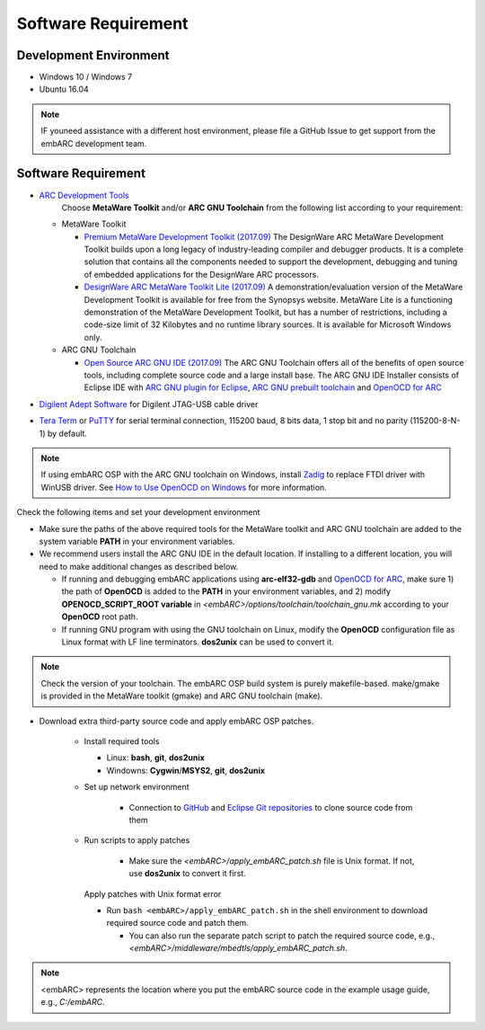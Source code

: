 .. _software_requirement:

Software Requirement
====================

Development Environment
#######################
* Windows 10 / Windows 7
* Ubuntu 16.04

.. note:: IF youneed assistance with a different host environment, please file a GitHub Issue to get support from the embARC development team.

Software Requirement
####################
* `ARC Development Tools <https://www.synopsys.com/designware-ip/processor-solutions/arc-processors/arc-development-tools.html>`_
    Choose **MetaWare Toolkit** and/or **ARC GNU Toolchain** from the following list according to your requirement:

  * MetaWare Toolkit

    * `Premium MetaWare Development Toolkit (2017.09) <http://www.synopsys.com/dw/ipdir.php?ds=sw_metaware>`_
      The DesignWare ARC MetaWare Development Toolkit builds upon a long legacy of industry-leading compiler and debugger products. It is a complete solution that contains all the components needed to support the development, debugging and tuning of embedded applications for the DesignWare ARC processors.
    * `DesignWare ARC MetaWare Toolkit Lite (2017.09) <http://www.synopsys.com/dw/ipdir.php?ds=sw_metaware>`_
      A demonstration/evaluation version of the MetaWare Development Toolkit is available for free from the Synopsys website. MetaWare Lite is a functioning demonstration of the MetaWare Development Toolkit, but has a number of restrictions, including a code-size limit of 32 Kilobytes and no runtime library sources. It is available for Microsoft Windows only.

  * ARC GNU Toolchain

    * `Open Source ARC GNU IDE (2017.09) <https://github.com/foss-for-synopsys-dwc-arc-processors/toolchain/releases>`_
      The ARC GNU Toolchain offers all of the benefits of open source tools, including complete source code and a large install base. The ARC GNU IDE Installer consists of Eclipse IDE with `ARC GNU plugin for Eclipse <https://github.com/foss-for-synopsys-dwc-arc-processors/arc_gnu_eclipse/releases>`_, `ARC GNU prebuilt toolchain <https://github.com/foss-for-synopsys-dwc-arc-processors/toolchain/releases>`_ and `OpenOCD for ARC <https://github.com/foss-for-synopsys-dwc-arc-processors/openocd>`_

* `Digilent Adept Software <http://store.digilentinc.com/digilent-adept-2-download-only/>`_ for Digilent JTAG-USB cable driver
* `Tera Term <http://ttssh2.osdn.jp/>`_ or `PuTTY <https://www.putty.org/>`_ for serial terminal connection, 115200 baud, 8 bits data, 1 stop bit and no parity (115200-8-N-1) by default.

.. note:: If using embARC OSP with the ARC GNU toolchain on Windows, install `Zadig <http://zadig.akeo.ie>`_ to replace FTDI driver with WinUSB driver. See `How to Use OpenOCD on Windows <https://github.com/foss-for-synopsys-dwc-arc-processors/arc_gnu_eclipse/wiki/How-to-Use-OpenOCD-on-Windows>`_ for more information.

Check the following items and set your development environment

* Make sure the paths of the above required tools for the MetaWare toolkit and ARC GNU toolchain are added to the system variable **PATH** in your environment variables.

* We recommend users install the ARC GNU IDE in the default location. If installing to a different location, you will need to make additional changes as described below.

  * If running and debugging embARC applications using **arc-elf32-gdb** and `OpenOCD for ARC <https://github.com/foss-for-synopsys-dwc-arc-processors/openocd>`_, make sure 1) the path of **OpenOCD** is added to the **PATH** in your environment variables, and 2) modify **OPENOCD_SCRIPT_ROOT variable** in *<embARC>/options/toolchain/toolchain_gnu.mk* according to your **OpenOCD** root path.
  * If running GNU program with using the GNU toolchain on Linux, modify the **OpenOCD** configuration file as Linux format with LF line terminators. **dos2unix** can be used to convert it.

.. note:: Check the version of your toolchain. The embARC OSP build system is purely makefile-based. make/gmake is provided in the MetaWare toolkit (gmake) and ARC GNU toolchain (make).

* Download extra third-party source code and apply embARC OSP patches.

    * Install required tools

      * Linux: **bash**, **git**, **dos2unix**
      * Windowns: **Cygwin**/**MSYS2**, **git**, **dos2unix**

    * Set up network environment

        * Connection to `GitHub <https://github.com>`_ and `Eclipse Git repositories <http://git.eclipse.org/c/>`_ to clone source code from them

    * Run scripts to apply patches

        * Make sure the *<embARC>/apply_embARC_patch.sh* file is Unix format. If not, use **dos2unix** to convert it first.

      Apply patches with Unix format error

      * Run ``bash <embARC>/apply_embARC_patch.sh`` in the shell environment to download required source code and patch them.

        * You can also run the separate patch script to patch the required source code, e.g., *<embARC>/middleware/mbedtls/apply_embARC_patch.sh*.

.. note:: <embARC> represents the location where you put the embARC source code in the example usage guide, e.g., *C:/embARC*.
